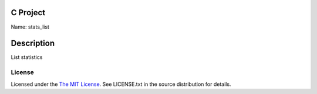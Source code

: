C Project
=========

Name: stats_list

Description
===========

List statistics

License
-------

Licensed under the  `The MIT License <http://www.opensource.org/licenses/mit-license>`_.
See LICENSE.txt in the source distribution for details.
